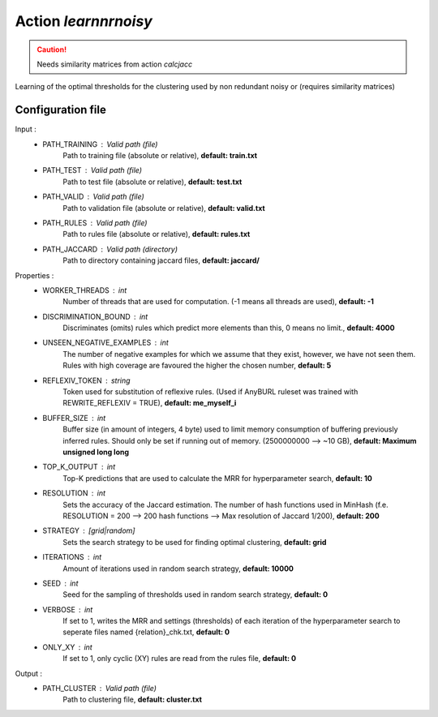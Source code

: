 Action *learnnrnoisy*
---------------------

.. caution:: Needs similarity matrices from action *calcjacc*

Learning of the optimal thresholds for the clustering used by non redundant noisy or (requires similarity matrices)

Configuration file
^^^^^^^^^^^^^^^^^^

Input : 
   * PATH_TRAINING : Valid path (file)
        Path to training file (absolute or relative), **default: train.txt**
   * PATH_TEST : Valid path (file)
        Path to test file (absolute or relative), **default: test.txt**
   * PATH_VALID : Valid path (file)
        Path to validation file (absolute or relative), **default: valid.txt**
   * PATH_RULES : Valid path (file)
        Path to rules file (absolute or relative), **default: rules.txt**
   * PATH_JACCARD : Valid path (directory)
        Path to directory containing jaccard files, **default: jaccard/**
 
Properties :
   * WORKER_THREADS : int
        Number of threads that are used for computation. (-1 means all threads are used), **default: -1**
   * DISCRIMINATION_BOUND : int
        Discriminates (omits) rules which predict more elements than this, 0 means no limit., **default: 4000**
   * UNSEEN_NEGATIVE_EXAMPLES : int
        The number of negative examples for which we assume that they exist, however, we have not seen them. Rules with high coverage are favoured the higher the chosen number, **default: 5**
   * REFLEXIV_TOKEN : string
        Token used for substitution of reflexive rules. (Used if AnyBURL ruleset was trained with REWRITE_REFLEXIV = TRUE), **default: me_myself_i**
   * BUFFER_SIZE : int
        Buffer size (in amount of integers, 4 byte) used to limit memory consumption of buffering previously inferred rules. Should only be set if running out of memory. (2500000000 --> ~10 GB), **default: Maximum unsigned long long**
   * TOP_K_OUTPUT : int
        Top-K predictions that are used to calculate the MRR for hyperparameter search, **default: 10**
   * RESOLUTION : int
        Sets the accuracy of the Jaccard estimation. The number of hash functions used in MinHash (f.e. RESOLUTION = 200 --> 200 hash functions --> Max resolution of Jaccard 1/200), **default: 200**
   * STRATEGY : [grid|random]
        Sets the search strategy to be used for finding optimal clustering, **default: grid**
   * ITERATIONS : int
        Amount of iterations used in random search strategy, **default: 10000**
   * SEED : int
        Seed for the sampling of thresholds used in random search strategy, **default: 0**
   * VERBOSE : int
        If set to 1, writes the MRR and settings (thresholds) of each iteration of the hyperparameter search to seperate files named {relation}_chk.txt, **default: 0**
   * ONLY_XY : int
        If set to 1, only cyclic (XY) rules are read from the rules file, **default: 0**
       

Output : 
    * PATH_CLUSTER : Valid path (file)
        Path to clustering file, **default: cluster.txt**